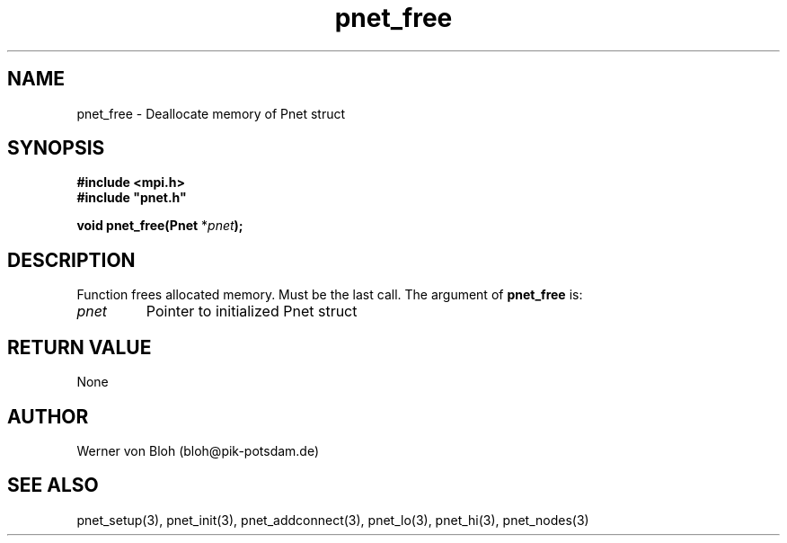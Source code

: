 .TH pnet_free 3  "October 21, 2008" "version 1.0.003" "Pnet programmers manual"
.SH NAME
pnet_free \- Deallocate memory of Pnet struct
.SH SYNOPSIS
.nf
\fB#include <mpi.h>
#include "pnet.h"

void pnet_free(Pnet\fP *\fIpnet\fB);\fP
.fi
.SH DESCRIPTION
Function frees allocated memory. Must be the last call.
The argument of \fBpnet_free\fP is:
.TP
.I pnet
Pointer to initialized Pnet struct 
.SH RETURN VALUE
None
.SH AUTHOR
Werner von Bloh (bloh@pik-potsdam.de)
.SH SEE ALSO
pnet_setup(3), pnet_init(3), pnet_addconnect(3), pnet_lo(3), pnet_hi(3), pnet_nodes(3)
